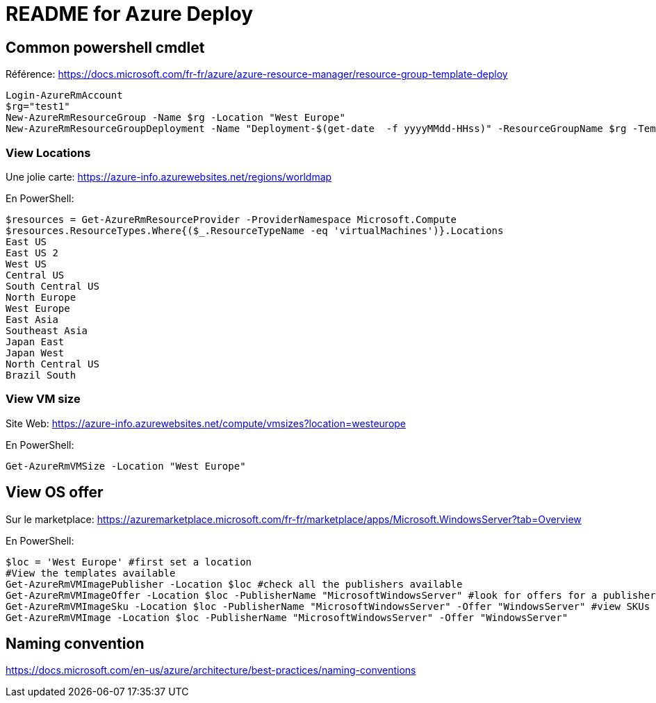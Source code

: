 = README for Azure Deploy

:Date:

== Common powershell cmdlet

Référence: https://docs.microsoft.com/fr-fr/azure/azure-resource-manager/resource-group-template-deploy

[source,powershell]
----
Login-AzureRmAccount
$rg="test1"
New-AzureRmResourceGroup -Name $rg -Location "West Europe"
New-AzureRmResourceGroupDeployment -Name "Deployment-$(get-date  -f yyyyMMdd-HHss)" -ResourceGroupName $rg -TemplateFile .\azuredeploy.json -TemplateParameterFile .\azuredeploy.parameters.json
----

=== View Locations
Une jolie carte: https://azure-info.azurewebsites.net/regions/worldmap

En PowerShell:
----
$resources = Get-AzureRmResourceProvider -ProviderNamespace Microsoft.Compute
$resources.ResourceTypes.Where{($_.ResourceTypeName -eq 'virtualMachines')}.Locations
East US
East US 2
West US
Central US
South Central US
North Europe
West Europe
East Asia
Southeast Asia
Japan East
Japan West
North Central US
Brazil South
----

=== View VM size
Site Web: https://azure-info.azurewebsites.net/compute/vmsizes?location=westeurope

En PowerShell:
----
Get-AzureRmVMSize -Location "West Europe"
----

== View OS offer
Sur le marketplace: https://azuremarketplace.microsoft.com/fr-fr/marketplace/apps/Microsoft.WindowsServer?tab=Overview

En PowerShell:
----
$loc = 'West Europe' #first set a location
#View the templates available
Get-AzureRmVMImagePublisher -Location $loc #check all the publishers available
Get-AzureRmVMImageOffer -Location $loc -PublisherName "MicrosoftWindowsServer" #look for offers for a publisher
Get-AzureRmVMImageSku -Location $loc -PublisherName "MicrosoftWindowsServer" -Offer "WindowsServer" #view SKUs for an offer
Get-AzureRmVMImage -Location $loc -PublisherName "MicrosoftWindowsServer" -Offer "WindowsServer"
----

== Naming convention

https://docs.microsoft.com/en-us/azure/architecture/best-practices/naming-conventions